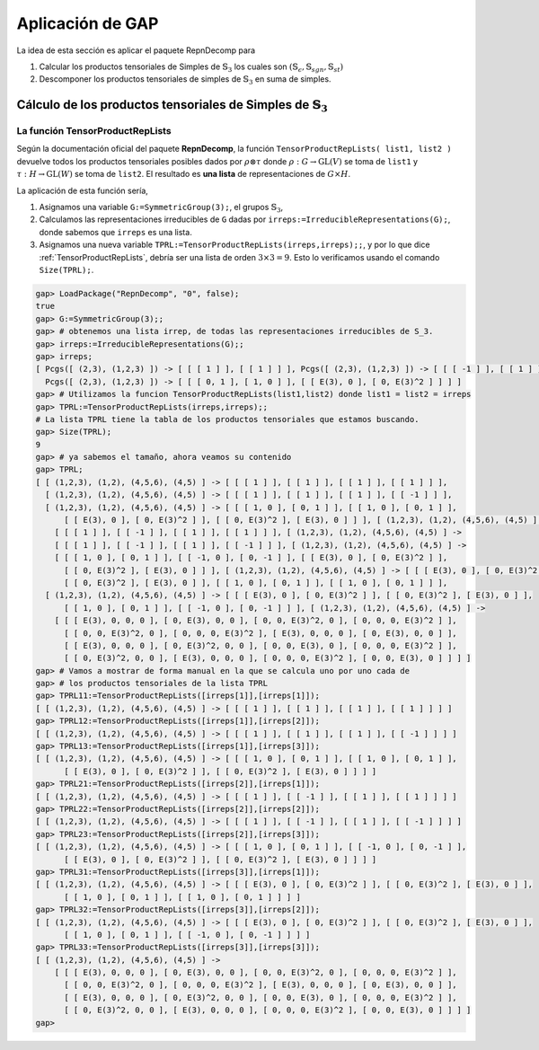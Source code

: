 Aplicación de GAP
=================

La idea de esta sección es aplicar el paquete RepnDecomp para

1. Calcular los productos tensoriales de Simples de :math:`\mathbb{S}_{3}` los cuales son :math:`(\mathbb{S}_{\epsilon}, \mathbb{S}_{sgn}, \mathbb{S}_{st})` 

2. Descomponer los productos tensoriales de simples de :math:`\mathbb{S}_{3}` en suma de simples.


Cálculo de los productos tensoriales de Simples de :math:`\mathbb{S}_{3}`
--------------------------------------------------------------------------

.. _TensorProductRepLists:

La función TensorProductRepLists
~~~~~~~~~~~~~~~~~~~~~~~~~~~~~~~~~~~~~~~~~~~~~~~~~~~~~~~~

Según la documentación oficial del paquete **RepnDecomp**, la función ``TensorProductRepLists( list1, list2 )`` devuelve todos los productos tensoriales posibles dados por :math:`\rho \otimes \tau` donde :math:`\rho : G \to \mbox{GL}(V)` se toma de ``list1`` y :math:`\tau : H \to \mbox{GL}(W)` se toma de ``list2``. El resultado es **una lista** de representaciones de :math:`G \times H`.

La aplicación de esta función sería,

1. Asignamos una variable ``G:=SymmetricGroup(3);``, el grupos :math:`\mathbb{S}_{3}`,

2. Calculamos las representaciones irreducibles de ``G`` dadas por ``irreps:=IrreducibleRepresentations(G);``, donde sabemos que ``irreps`` es una lista.

3. Asignamos una nueva variable ``TPRL:=TensorProductRepLists(irreps,irreps);;``, y por lo que dice :ref:`TensorProductRepLists`, debría ser una lista de orden :math:`3\times 3 = 9`. Esto lo verificamos usando el comando ``Size(TPRL);``.





.. code-block:: gap

    gap> LoadPackage("RepnDecomp", "0", false);
    true
    gap> G:=SymmetricGroup(3);;
    gap> # obtenemos una lista irrep, de todas las representaciones irreducibles de S_3.
    gap> irreps:=IrreducibleRepresentations(G);;
    gap> irreps;
    [ Pcgs([ (2,3), (1,2,3) ]) -> [ [ [ 1 ] ], [ [ 1 ] ] ], Pcgs([ (2,3), (1,2,3) ]) -> [ [ [ -1 ] ], [ [ 1 ] ] ],
      Pcgs([ (2,3), (1,2,3) ]) -> [ [ [ 0, 1 ], [ 1, 0 ] ], [ [ E(3), 0 ], [ 0, E(3)^2 ] ] ] ]
    gap> # Utilizamos la funcion TensorProductRepLists(list1,list2) donde list1 = list2 = irreps
    gap> TPRL:=TensorProductRepLists(irreps,irreps);;
    # La lista TPRL tiene la tabla de los productos tensoriales que estamos buscando.
    gap> Size(TPRL);
    9
    gap> # ya sabemos el tamaño, ahora veamos su contenido
    gap> TPRL;
    [ [ (1,2,3), (1,2), (4,5,6), (4,5) ] -> [ [ [ 1 ] ], [ [ 1 ] ], [ [ 1 ] ], [ [ 1 ] ] ],
      [ (1,2,3), (1,2), (4,5,6), (4,5) ] -> [ [ [ 1 ] ], [ [ 1 ] ], [ [ 1 ] ], [ [ -1 ] ] ],
      [ (1,2,3), (1,2), (4,5,6), (4,5) ] -> [ [ [ 1, 0 ], [ 0, 1 ] ], [ [ 1, 0 ], [ 0, 1 ] ],
          [ [ E(3), 0 ], [ 0, E(3)^2 ] ], [ [ 0, E(3)^2 ], [ E(3), 0 ] ] ], [ (1,2,3), (1,2), (4,5,6), (4,5) ] ->
        [ [ [ 1 ] ], [ [ -1 ] ], [ [ 1 ] ], [ [ 1 ] ] ], [ (1,2,3), (1,2), (4,5,6), (4,5) ] ->
        [ [ [ 1 ] ], [ [ -1 ] ], [ [ 1 ] ], [ [ -1 ] ] ], [ (1,2,3), (1,2), (4,5,6), (4,5) ] ->
        [ [ [ 1, 0 ], [ 0, 1 ] ], [ [ -1, 0 ], [ 0, -1 ] ], [ [ E(3), 0 ], [ 0, E(3)^2 ] ],
          [ [ 0, E(3)^2 ], [ E(3), 0 ] ] ], [ (1,2,3), (1,2), (4,5,6), (4,5) ] -> [ [ [ E(3), 0 ], [ 0, E(3)^2 ] ],
          [ [ 0, E(3)^2 ], [ E(3), 0 ] ], [ [ 1, 0 ], [ 0, 1 ] ], [ [ 1, 0 ], [ 0, 1 ] ] ],
      [ (1,2,3), (1,2), (4,5,6), (4,5) ] -> [ [ [ E(3), 0 ], [ 0, E(3)^2 ] ], [ [ 0, E(3)^2 ], [ E(3), 0 ] ],
          [ [ 1, 0 ], [ 0, 1 ] ], [ [ -1, 0 ], [ 0, -1 ] ] ], [ (1,2,3), (1,2), (4,5,6), (4,5) ] ->
        [ [ [ E(3), 0, 0, 0 ], [ 0, E(3), 0, 0 ], [ 0, 0, E(3)^2, 0 ], [ 0, 0, 0, E(3)^2 ] ],
          [ [ 0, 0, E(3)^2, 0 ], [ 0, 0, 0, E(3)^2 ], [ E(3), 0, 0, 0 ], [ 0, E(3), 0, 0 ] ],
          [ [ E(3), 0, 0, 0 ], [ 0, E(3)^2, 0, 0 ], [ 0, 0, E(3), 0 ], [ 0, 0, 0, E(3)^2 ] ],
          [ [ 0, E(3)^2, 0, 0 ], [ E(3), 0, 0, 0 ], [ 0, 0, 0, E(3)^2 ], [ 0, 0, E(3), 0 ] ] ] ]
    gap> # Vamos a mostrar de forma manual en la que se calcula uno por uno cada de
    gap> # los productos tensoriales de la lista TPRL
    gap> TPRL11:=TensorProductRepLists([irreps[1]],[irreps[1]]);
    [ [ (1,2,3), (1,2), (4,5,6), (4,5) ] -> [ [ [ 1 ] ], [ [ 1 ] ], [ [ 1 ] ], [ [ 1 ] ] ] ]
    gap> TPRL12:=TensorProductRepLists([irreps[1]],[irreps[2]]);
    [ [ (1,2,3), (1,2), (4,5,6), (4,5) ] -> [ [ [ 1 ] ], [ [ 1 ] ], [ [ 1 ] ], [ [ -1 ] ] ] ]
    gap> TPRL13:=TensorProductRepLists([irreps[1]],[irreps[3]]);
    [ [ (1,2,3), (1,2), (4,5,6), (4,5) ] -> [ [ [ 1, 0 ], [ 0, 1 ] ], [ [ 1, 0 ], [ 0, 1 ] ],
          [ [ E(3), 0 ], [ 0, E(3)^2 ] ], [ [ 0, E(3)^2 ], [ E(3), 0 ] ] ] ]
    gap> TPRL21:=TensorProductRepLists([irreps[2]],[irreps[1]]);
    [ [ (1,2,3), (1,2), (4,5,6), (4,5) ] -> [ [ [ 1 ] ], [ [ -1 ] ], [ [ 1 ] ], [ [ 1 ] ] ] ]
    gap> TPRL22:=TensorProductRepLists([irreps[2]],[irreps[2]]);
    [ [ (1,2,3), (1,2), (4,5,6), (4,5) ] -> [ [ [ 1 ] ], [ [ -1 ] ], [ [ 1 ] ], [ [ -1 ] ] ] ]
    gap> TPRL23:=TensorProductRepLists([irreps[2]],[irreps[3]]);
    [ [ (1,2,3), (1,2), (4,5,6), (4,5) ] -> [ [ [ 1, 0 ], [ 0, 1 ] ], [ [ -1, 0 ], [ 0, -1 ] ],
          [ [ E(3), 0 ], [ 0, E(3)^2 ] ], [ [ 0, E(3)^2 ], [ E(3), 0 ] ] ] ]
    gap> TPRL31:=TensorProductRepLists([irreps[3]],[irreps[1]]);
    [ [ (1,2,3), (1,2), (4,5,6), (4,5) ] -> [ [ [ E(3), 0 ], [ 0, E(3)^2 ] ], [ [ 0, E(3)^2 ], [ E(3), 0 ] ],
          [ [ 1, 0 ], [ 0, 1 ] ], [ [ 1, 0 ], [ 0, 1 ] ] ] ]
    gap> TPRL32:=TensorProductRepLists([irreps[3]],[irreps[2]]);
    [ [ (1,2,3), (1,2), (4,5,6), (4,5) ] -> [ [ [ E(3), 0 ], [ 0, E(3)^2 ] ], [ [ 0, E(3)^2 ], [ E(3), 0 ] ],
          [ [ 1, 0 ], [ 0, 1 ] ], [ [ -1, 0 ], [ 0, -1 ] ] ] ]
    gap> TPRL33:=TensorProductRepLists([irreps[3]],[irreps[3]]);
    [ [ (1,2,3), (1,2), (4,5,6), (4,5) ] ->
        [ [ [ E(3), 0, 0, 0 ], [ 0, E(3), 0, 0 ], [ 0, 0, E(3)^2, 0 ], [ 0, 0, 0, E(3)^2 ] ],
          [ [ 0, 0, E(3)^2, 0 ], [ 0, 0, 0, E(3)^2 ], [ E(3), 0, 0, 0 ], [ 0, E(3), 0, 0 ] ],
          [ [ E(3), 0, 0, 0 ], [ 0, E(3)^2, 0, 0 ], [ 0, 0, E(3), 0 ], [ 0, 0, 0, E(3)^2 ] ],
          [ [ 0, E(3)^2, 0, 0 ], [ E(3), 0, 0, 0 ], [ 0, 0, 0, E(3)^2 ], [ 0, 0, E(3), 0 ] ] ] ]
    gap>




    